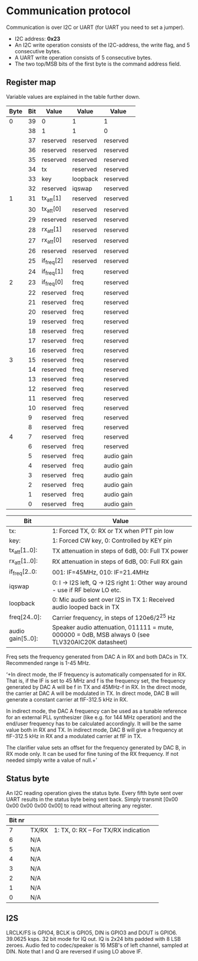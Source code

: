 * Communication protocol

Communication is over I2C or UART (for UART you need to set a jumper).

- I2C address: *0x23*
- An I2C write operation consists of the I2C-address, the write flag, and 5 consecutive bytes.
- A UART write operation consists of 5 consecutive bytes.
- The two top/MSB bits of the first byte is the command address field.


** Register map

Variable values are explained in the table further down.

| Byte | Bit | Value       | Value    | Value      |
|------+-----+-------------+----------+------------|
|    0 |  39 | 0           | 1        | 1          |
|      |  38 | 1           | 1        | 0          |
|      |  37 | reserved      | reserved | reserved   |
|      |  36 | reserved | reserved | reserved   |
|      |  35 | reserved     | reserved | reserved   |
|      |  34 | tx          | reserved | reserved   |
|      |  33 | key         | loopback | reserved   |
|      |  32 | reserved          | iqswap | reserved   |
|    1 |  31 | tx_att[1]      | reserved     | reserved   |
|      |  30 | tx_att[0]    | reserved     | reserved   |
|      |  29 | reserved    | reserved     | reserved   |
|      |  28 | rx_att[1]    | reserved     | reserved   |
|      |  27 | rx_att[0]    | reserved     | reserved   |
|      |  26 | reserved    | reserved     | reserved   |
|      |  25 | if_freq[2]    | reserved     | reserved   |
|      |  24 | if_freq[1]    | freq     | reserved   |
|    2 |  23 | if_freq[0]    | freq     | reserved   |
|      |  22 | reserved    | freq     | reserved   |
|      |  21 | reserved    | freq     | reserved   |
|      |  20 | reserved    | freq     | reserved   |
|      |  19 | reserved       | freq     | reserved   |
|      |  18 | reserved     | freq     | reserved   |
|      |  17 | reserved    | freq     | reserved   |
|      |  16 | reserved    | freq     | reserved   |
|    3 |  15 | reserved    | freq     | reserved   |
|      |  14 | reserved    | freq     | reserved   |
|      |  13 | reserved    | freq     | reserved	   |
|      |  12 | reserved    | freq     | reserved	   |
|      |  11 | reserved    | freq     | reserved	   |
|      |  10 | reserved    | freq     | reserved	   |
|      |   9 | reserved    | freq     | reserved	   |
|      |   8 | reserved    | freq     | reserved	   |
|    4 |   7 | reserved    | freq     | reserved   |
|      |   6 | reserved    | freq     | reserved   |
|      |   5 | reserved    | freq     | audio gain |
|      |   4 | reserved    | freq     | audio gain |
|      |   3 | reserved    | freq     | audio gain |
|      |   2 | reserved    | freq     | audio gain |
|      |   1 | reserved    | freq     | audio gain |
|      |   0 | reserved    | freq     | audio gain |



| Bit               | Value                                                                                             |
|-------------------+---------------------------------------------------------------------------------------------------|                                                 		
| tx:               | 1: Forced TX, 0: RX or TX when PTT pin low                                                        |
| key:              | 1: Forced CW key, 0: Controlled by KEY pin                                                        |
| tx_att[1..0]:    | TX attenuation in steps of 6dB, 00: Full TX power                                                  |
| rx_att[1..0]:    | RX attenuation in steps of 6dB, 00: Full RX gain          														|
| if_freq[2..0:    | 001: IF=45MHz, 010: IF=21.4MHz         																				|
| iqswap            | 0: I -> I2S left, Q -> I2S right  1: Other way around - use if RF below LO etc.							|
| loopback           | 0: Mic audio sent over I2S in TX  1: Received audio looped back in TX
| freq[24..0]:      | Carrier frequency, in steps of 120e6/2^25 Hz                                                      |
| audio gain[5..0]: | Speaker audio attenuation, 011111 = mute, 000000 = 0dB, MSB always 0 (see TLV320AIC20K datasheet) |

Freq sets the frequency generated from DAC A in RX and both DACs in TX. Recommended range is 1-45 MHz.

‘+In direct mode, the IF frequency is automatically compensated for in RX. That is, if the IF is set to 45 MHz and f is the frequency set, the frequency generated by DAC A will be f in TX and 45MHz-f in RX.
In the direct mode, the carrier at DAC A will be modulated in TX. In direct mode, DAC B will generate a constant carrier at fIF-312.5 kHz in RX. 

In indirect mode, the DAC A frequency can be used as a tunable reference for an external PLL synthesizer (like e.g. for 144 MHz operation) and the end/user frequency has to be calculated accordingly. It will be the same value both in RX and TX.
In indirect mode, DAC B will give a frequency at fIF-312.5 kHz in RX and a modulated carrier at fIF in TX.  

The clarifier value sets an offset for the frequency generated by DAC B, in RX mode only. It can be used for fine tuning of the RX frequency. If not needed simply write a value of null.+’

** Status byte
   
An I2C reading operation gives the status byte.													
Every fifth byte sent over UART results in the status byte being sent back.
Simply transmit [0x00 0x00 0x00 0x00 0x00] to read without altering any register.


| Bit nr |         |                                      |                                       
|--------+---------+--------------------------------------|
|      7 | TX/RX   | 1: TX, 0: RX – For TX/RX indication  |
|      6 | N/A	    | 								             |
|      5 | N/A     |                	                   |
|      4 | N/A     | 							  			    	  |
|      3 | N/A     |                      	              |
|      2 | N/A     |                                       |
|      1 | N/A     |                                       |
|      0 | N/A     |  				    							  |             


** I2S

LRCLK/FS is GPIO4, BCLK is GPIO5, DIN is GPIO3 and DOUT is GPIO6. 
39.0625 ksps. 32 bit mode for IQ out.
IQ is 2x24 bits padded with 8 LSB zeroes.
Audio fed to codec/speaker is 16 MSB's of left channel, sampled at DIN.
Note that I and Q are reversed if using LO above IF.

